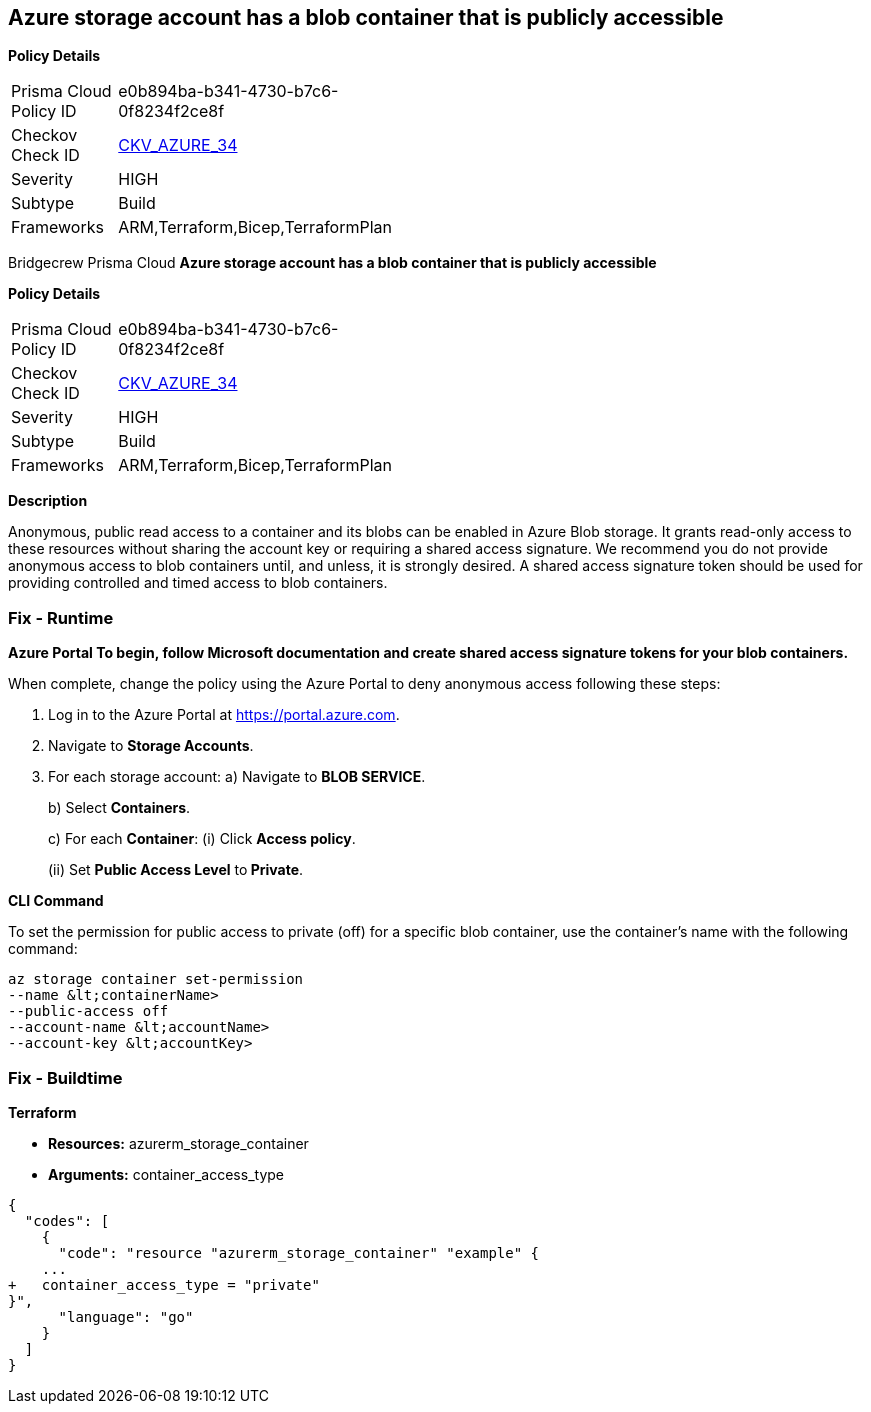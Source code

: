 == Azure storage account has a blob container that is publicly accessible


*Policy Details* 

[width=45%]
[cols="1,1"]
|=== 
|Prisma Cloud Policy ID 
| e0b894ba-b341-4730-b7c6-0f8234f2ce8f

|Checkov Check ID 
| https://github.com/bridgecrewio/checkov/tree/master/checkov/terraform/checks/resource/azure/StorageBlobServiceContainerPrivateAccess.py[CKV_AZURE_34]

|Severity
|HIGH

|Subtype
|Build

|Frameworks
|ARM,Terraform,Bicep,TerraformPlan

|=== 

Bridgecrew
Prisma Cloud
*Azure storage account has a blob container that is publicly accessible* 



*Policy Details* 

[width=45%]
[cols="1,1"]
|=== 
|Prisma Cloud Policy ID 
| e0b894ba-b341-4730-b7c6-0f8234f2ce8f

|Checkov Check ID 
| https://github.com/bridgecrewio/checkov/tree/master/checkov/terraform/checks/resource/azure/StorageBlobServiceContainerPrivateAccess.py[CKV_AZURE_34]

|Severity
|HIGH

|Subtype
|Build

|Frameworks
|ARM,Terraform,Bicep,TerraformPlan

|=== 



*Description* 


Anonymous, public read access to a container and its blobs can be enabled in Azure Blob storage.
It grants read-only access to these resources without sharing the account key or requiring a shared access signature.
We recommend you do not provide anonymous access to blob containers until, and unless, it is strongly desired.
A shared access signature token should be used for providing controlled and timed access to blob containers.

=== Fix - Runtime


*Azure Portal To begin, follow Microsoft documentation and create shared access signature tokens for your blob containers.* 


When complete, change the policy using the Azure Portal to deny anonymous access following these steps:

. Log in to the Azure Portal at https://portal.azure.com.

. Navigate to *Storage Accounts*.

. For each storage account:  a) Navigate to *BLOB SERVICE*.
+
b) Select *Containers*.
+
c) For each *Container*:         (i) Click *Access policy*.
+
(ii) Set *Public Access Level* to** Private**.


*CLI Command* 


To set the permission for public access to private (off) for a specific blob container, use the container's name with the following command:
----
az storage container set-permission
--name &lt;containerName>
--public-access off
--account-name &lt;accountName>
--account-key &lt;accountKey>
----

=== Fix - Buildtime


*Terraform* 


* *Resources:* azurerm_storage_container
* *Arguments:* container_access_type


[source,go]
----
{
  "codes": [
    {
      "code": "resource "azurerm_storage_container" "example" {
    ...
+   container_access_type = "private"
}",
      "language": "go"
    }
  ]
}
----

